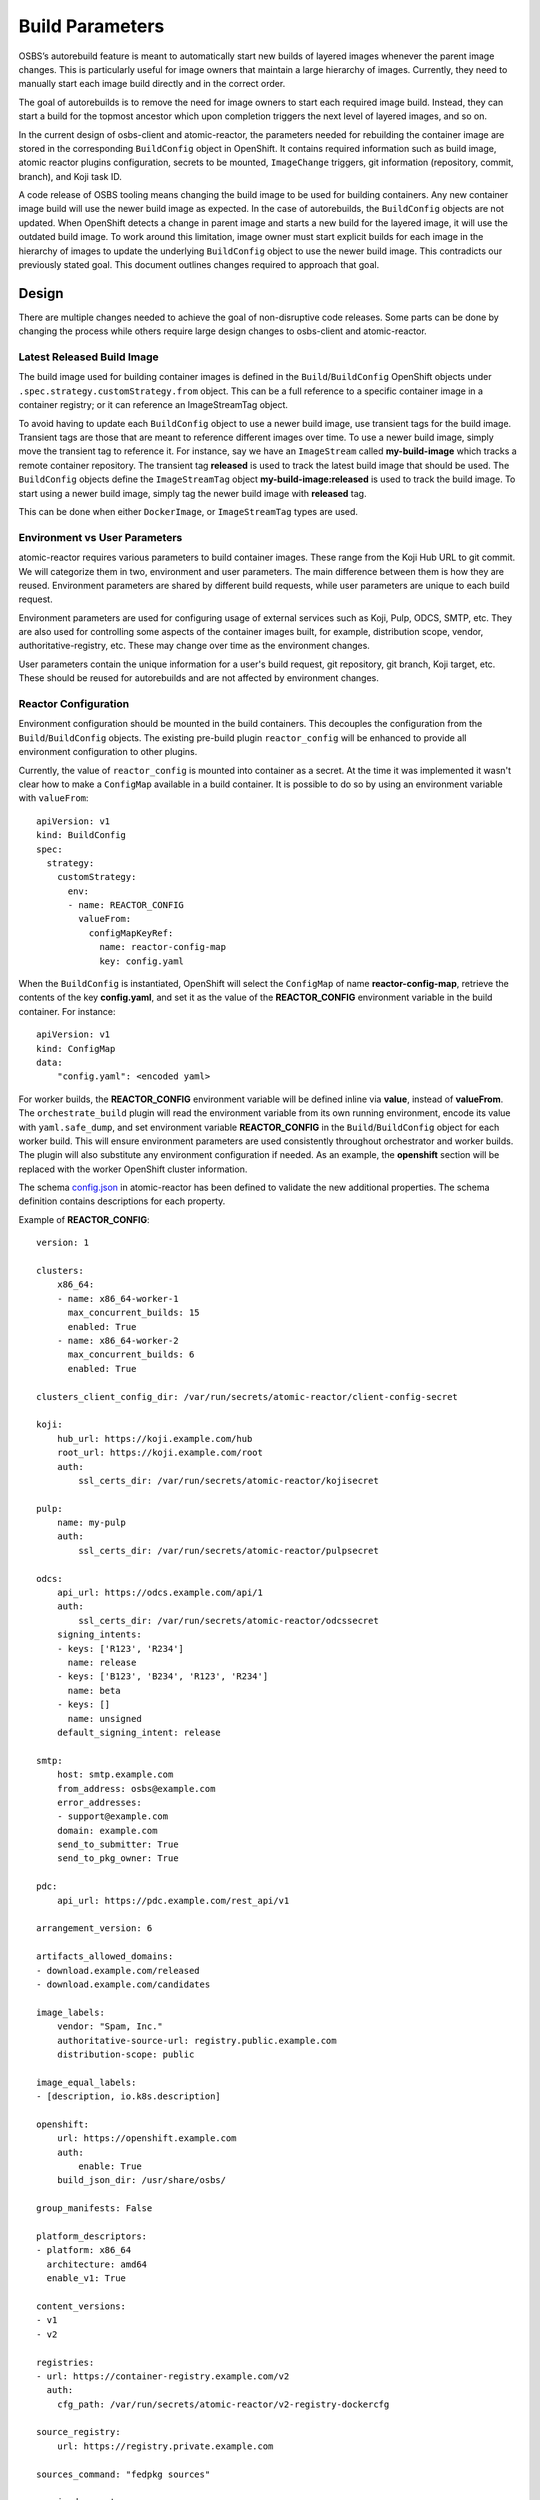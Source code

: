 Build Parameters
================

OSBS’s autorebuild feature is meant to automatically start new builds of layered
images whenever the parent image changes. This is particularly useful for image
owners that maintain a large hierarchy of images. Currently, they need to
manually start each image build directly and in the correct order.

The goal of autorebuilds is to remove the need for image owners to start each
required image build. Instead, they can start a build for the topmost ancestor
which upon completion triggers the next level of layered images, and so on.

In the current design of osbs-client and atomic-reactor, the parameters needed
for rebuilding the container image are stored in the corresponding
``BuildConfig`` object in OpenShift. It contains required information such as
build image, atomic reactor plugins configuration, secrets to be mounted,
``ImageChange`` triggers, git information (repository, commit, branch), and Koji
task ID.

A code release of OSBS tooling means changing the build image to be used for
building containers.  Any new container image build will use the newer build
image as expected. In the case of autorebuilds, the ``BuildConfig`` objects are
not updated. When OpenShift detects a change in parent image and starts a new
build for the layered image, it will use the outdated build image. To work
around this limitation, image owner must start explicit builds for each image in
the hierarchy of images to update the underlying ``BuildConfig`` object to use
the newer build image. This contradicts our previously stated goal. This
document outlines changes required to approach that goal.


Design
------

There are multiple changes needed to achieve the goal of non-disruptive code
releases. Some parts can be done by changing the process while others require
large design changes to osbs-client and atomic-reactor.

Latest Released Build Image
"""""""""""""""""""""""""""

The build image used for building container images is defined in the
``Build``/``BuildConfig`` OpenShift objects under
``.spec.strategy.customStrategy.from`` object. This can be a full reference to a
specific container image in a container registry; or it can reference an
ImageStreamTag object.

To avoid having to update each ``BuildConfig`` object to use a newer build
image, use transient tags for the build image. Transient tags are those that
are meant to reference different images over time. To use a newer build image,
simply move the transient tag to reference it. For instance, say we have an
``ImageStream`` called **my-build-image** which tracks a remote container
repository. The transient tag **released** is used to track the latest build
image that should be used. The ``BuildConfig`` objects define the
``ImageStreamTag`` object **my-build-image:released** is used to track the build
image. To start using a newer build image, simply tag the newer build image with
**released** tag.

This can be done when either ``DockerImage``, or ``ImageStreamTag`` types are
used.

Environment vs User Parameters
""""""""""""""""""""""""""""""

atomic-reactor requires various parameters to build container images. These
range from the Koji Hub URL to git commit. We will categorize them in two,
environment and user parameters. The main difference between them is how they
are reused. Environment parameters are shared by different build requests, while
user parameters are unique to each build request.

Environment parameters are used for configuring usage of external services such
as Koji, Pulp, ODCS, SMTP, etc. They are also used for controlling some aspects
of the container images built, for example, distribution scope, vendor,
authoritative-registry, etc. These may change over time as the environment
changes.

User parameters contain the unique information for a user's build request, git
repository, git branch, Koji target, etc. These should be reused for
autorebuilds and are not affected by environment changes.


Reactor Configuration
"""""""""""""""""""""

Environment configuration should be mounted in the build containers. This
decouples the configuration from the ``Build``/``BuildConfig`` objects. The
existing pre-build plugin ``reactor_config`` will be enhanced to provide all
environment configuration to other plugins.

Currently, the value of ``reactor_config`` is mounted into container as a
secret. At the time it was implemented it wasn't clear how to make a
``ConfigMap`` available in a build container. It is possible to do so by using
an environment variable with ``valueFrom``::

    apiVersion: v1
    kind: BuildConfig
    spec:
      strategy:
        customStrategy:
          env:
          - name: REACTOR_CONFIG
            valueFrom:
              configMapKeyRef:
                name: reactor-config-map
                key: config.yaml

When the ``BuildConfig`` is instantiated, OpenShift will select the ``ConfigMap``
of name **reactor-config-map**, retrieve the contents of the key
**config.yaml**, and set it as the value of the **REACTOR_CONFIG** environment
variable in the build container. For instance::

    apiVersion: v1
    kind: ConfigMap
    data:
        "config.yaml": <encoded yaml>

For worker builds, the **REACTOR_CONFIG** environment variable will be defined
inline via **value**, instead of **valueFrom**. The ``orchestrate_build`` plugin
will read the environment variable from its own running environment, encode its
value with ``yaml.safe_dump``, and set environment variable **REACTOR_CONFIG** in the
``Build``/``BuildConfig`` object for each worker build. This will ensure
environment parameters are used consistently throughout orchestrator and worker
builds. The plugin will also substitute any environment configuration if needed.
As an example, the **openshift** section will be replaced with the worker
OpenShift cluster information.

The schema `config.json`_ in atomic-reactor has been defined to validate the
new additional properties. The schema definition contains descriptions for each
property.

.. _`config.json`: https://github.com/projectatomic/atomic-reactor/blob/master/atomic_reactor/schemas/config.json

Example of **REACTOR_CONFIG**::

    version: 1

    clusters:
        x86_64:
        - name: x86_64-worker-1
          max_concurrent_builds: 15
          enabled: True
        - name: x86_64-worker-2
          max_concurrent_builds: 6
          enabled: True

    clusters_client_config_dir: /var/run/secrets/atomic-reactor/client-config-secret

    koji:
        hub_url: https://koji.example.com/hub
        root_url: https://koji.example.com/root
        auth:
            ssl_certs_dir: /var/run/secrets/atomic-reactor/kojisecret

    pulp:
        name: my-pulp
        auth:
            ssl_certs_dir: /var/run/secrets/atomic-reactor/pulpsecret

    odcs:
        api_url: https://odcs.example.com/api/1
        auth:
            ssl_certs_dir: /var/run/secrets/atomic-reactor/odcssecret
        signing_intents:
        - keys: ['R123', 'R234']
          name: release
        - keys: ['B123', 'B234', 'R123', 'R234']
          name: beta
        - keys: []
          name: unsigned
        default_signing_intent: release

    smtp:
        host: smtp.example.com
        from_address: osbs@example.com
        error_addresses:
        - support@example.com
        domain: example.com
        send_to_submitter: True
        send_to_pkg_owner: True

    pdc:
        api_url: https://pdc.example.com/rest_api/v1

    arrangement_version: 6

    artifacts_allowed_domains:
    - download.example.com/released
    - download.example.com/candidates

    image_labels:
        vendor: "Spam, Inc."
        authoritative-source-url: registry.public.example.com
        distribution-scope: public

    image_equal_labels:
    - [description, io.k8s.description]

    openshift:
        url: https://openshift.example.com
        auth:
            enable: True
        build_json_dir: /usr/share/osbs/

    group_manifests: False

    platform_descriptors:
    - platform: x86_64
      architecture: amd64
      enable_v1: True

    content_versions:
    - v1
    - v2

    registries:
    - url: https://container-registry.example.com/v2
      auth:
        cfg_path: /var/run/secrets/atomic-reactor/v2-registry-dockercfg

    source_registry:
        url: https://registry.private.example.com

    sources_command: "fedpkg sources"

    required_secrets:
    - kojisecret
    - pulpsecret
    - odcssecret
    - v2-registry-dockercfg
    - client-config-secret

    worker_token_secrets:
    - x86-64-worker-1
    - x86-64-worker-2


Secrets
"""""""

Because the plugin configuration will be rendered at build time (after ``Build``
object is created), we no longer can select which secrets to mount in container
build based on which plugins have been enabled. Instead, all the secrets that
may be needed will be mounted. The **reactor_config** ``ConfigMap`` will define
the full set of secrets it needs via its **required_secrets** list.

When orchestrator build starts worker builds, it'll use the same set of secrets.
This requires worker clusters to have the same set of secrets available. For
example, if **reactor_config** defines::

    required_secrets:
    - kojisecret
    - pulpsecret

Secrets named kojisecret and pulpsecret must be available in orchestrator and
worker clusters. They don't need to have the same value, just the same name. For
instance, worker and orchestrator builds may use different authentication
certificates.

Secrets needed for communication from orchestrator build to worker clusters are
defined separately in **worker_token_secrets**. These will not be passed along
to worker builds.

Atomic Reactor Plugins
""""""""""""""""""""""

After **reactor_config** is capable of providing environment parameters, various
atomic reactor plugins will change to retrieve environment parameters from
**reactor_config** instead of taking those values as their own plugin
parameters.

To allow a smoother transition, we'll introduce the new arrangement version 6.
**reactor_config** plugin will provide a helper method so plugins can query the
current arrangement version in use and decide the source of environment
parameters. Plugin parameters that are really environment parameters will be
modified to be optional. Over time, previous arrangement versions will be
removed, and eventually, these plugin parameters can be removed completely, as
well as the arrangement version conditional.


Arrangement Version 6
"""""""""""""""""""""

The purpose of this new arrangement version is to easily identify whether or not
environment parameters are provided by **reactor_config**. The order of plugins
is not expected to change. However, hard coded, or placeholder, environment
parameters in **orchestrator_inner** and **worker_inner** json files will
change.

A new osbs-client configuration **reactor_config_map** will be added to define
the name of the ``ConfigMap`` object holding **reactor_config**. This
configuration option will be mandatory for arrangement versions greater than or
equal to 6. The existing osbs-client configuration **reactor_config_secret**
will be deprecated (for all arrangements).

As any new arrangement version, this will be the default.


Creating Builds
"""""""""""""""

When osbs-client creates a ``Build`` in OpenShift, it also renders the
atomic-reactor plugin configuration which is then stored in ``Build``'s
**ATOMIC_REACTOR_PLUGINS** environment variable. Starting with arrangement
version 6, this will no longer be true. Instead, a new environment variable will
be added to ``Build`` containing only user parameters, **USER_PARAMS**. For
example::


    {
        "build_type": "orchestrator",
        "git_branch": "my-git-branch",
        "git_ref": "abc12",
        "git_uri": "git://git.example.com/spam.git",
        "is_auto": False,
        "isolated": False,
        "koji_task_id": "123456",
        "platforms": ["x86_64"],
        "scratch": False,
        "target": "my-koji-target",
        "user": "lcarva",
        "yum_repourls": ["http://yum.example.com/spam.repo", "http://yum.example.com/bacon.repo"],
    }


Note: **build_type** is currently a symbol (object()). This must be changed to a
string so it can be serialized.

To avoid adding complexity to ``BuildRequest`` class in osbs-client, a new class
will be added, ``BuildRequestV2``. An instance of this class will be returned by
``get_build_request`` API method if **arrangement_version** is greater than or
equal to 6. Otherwise, an instance of the existing ``BuildRequest`` class will
be returned.

``BuildRequestV2`` pseudocode::

    class BuildRequestV2(BuildRequest):

        # Override
        def __init__(...):
            super(..)

            # BuildSpec is not used
            self.spec = None
            self.user_params = BuildUserParams()

        # Override
        def set_params(self, **kwargs):
            # Create BuildUserParams object instead of BuildSpec.

        # Override
        @property
        def inner_template(self):
            raise RuntimeError('inner_template not supported in BuildRequestV2')

        # Override
        @property
        def customize_conf(self):
            raise RuntimeError('customize_conf not supported in BuildRequestV2')

        # Override
        @property
        def dj(self):
            raise RuntimeError('DockJson not supported in BuildRequestV2')

        # The above restrictions will prevent any of the render_* plugin methods
        # from accidentally being called.

        # Override
        def adjust_for_scratch(self):
            # Remove ImageChange triggers
            # Set scratch label
            # Do not handle plugins

        # Override
        def adjust_for_isolated(self):
            # Remove ImageChange triggers
            # Validate release parameter in BuildUserParams
            # Set isolated label
            # Set isolated-release label
            # Do not handle plugins

        # Override
        def adjust_for_custom_base_image(self):
            # Remove ImageChange triggers
            # Do not handle plugins

        # Override
        def render_name(self):
            # Re-implement to use BuildUserParams

        # Override
        def render_node_selectors(self):
            # Re-implement to use BuildUserParams

        # Override
        def render(self):
            # Validate BuildUserParams

            # Render name
            # Render resource limits

            # Set template.spec.source.git.uri
            # Set template.spec.source.git.ref

            # Set template.spec.output.to.name

            # Set template.spec.triggers[0].imageChange.from.name

            # Set template.spec.strategy.customStrategy.from.kind
            # Set template.spec.strategy.customStrategy.from.name

            # Set git-repo-name label
            # Set git-branch label
            # Set koji-task-id label

            # Set template.spec.strategy.customStrategy.env[] USER_PARAMS

            # Adjust for repo info
            # Adjust for scratch build
            # Adjust for isolated build
            # Adjust for custom base image

            # Set required_secrets based on reactor_config
            # Set worker_token_secrets based on reactor_config, if any

            # Log build json
            # Return build json


The new class ``BuildUserParams`` will be added. This class will be similar to
``BuildSpec`` class, but will handle a much smaller set of parameters. It should
also provide a method to convert it to and from json.


Rendering Plugins
"""""""""""""""""

Once the build is started control is handed over to atomic-reactor. Its input
plugin ``osv3`` is responsible for loading the plugin configuration from the
environment variable **ATOMIC_REACTOR_PLUGINS**. If this environment variable is
not found the plugin will look for the environment variable **USER_PARAMS**. If
found, a new code path will generate the plugin configuration on the fly.

The new osbs-client method ``render_plugins_configuration`` will generate the
plugin configuration based on the value of **USER_PARAMS**. As previously
mentioned, environment configuration will be retrieved as needed by each
atomic-reactor plugin. The generated plugin configuration will contain the order
in which plugins will run as well as user parameters.

Support for environment variable **DOCK_PLUGINS** will be removed from ``osv3``.

``render_plugins_configuration`` pseudo code in osbs/api.py::

    class OSBS(object):
        def render_plugins_configuration(self, user_params):
            user_params = BuildUserParams.from_json(user_params)

            return PluginsConfigurationRender(user_params).render()

The new class ``PluginsConfigurationRender`` will be responsible for actually
rendering each plugin. Some of its logic will be taken from ``BuildRequest``,
and ``DockJsonManipulator``. Whether functionality of ``DockJsonManipulater`` is
duplicated or reused will be clearer during implementation.

``PluginsConfigurationRender`` pseudocode::

    class PluginsConfigurationRender(object):

        def __init__(self, user_params):
            # Figure out inner template to use from user_params:
            #    <build_type>_inner:<arrangement_version>.json

        def render(self):
            # Set parameters on each plugin as needed
            return plugins_configuration

Site Customization
""""""""""""""""""

The site customization configuration file will no longer be read from the system
which created the OpenShift ``Build``, usually koji builder. Instead, this
customization file will be read from the builder image.
